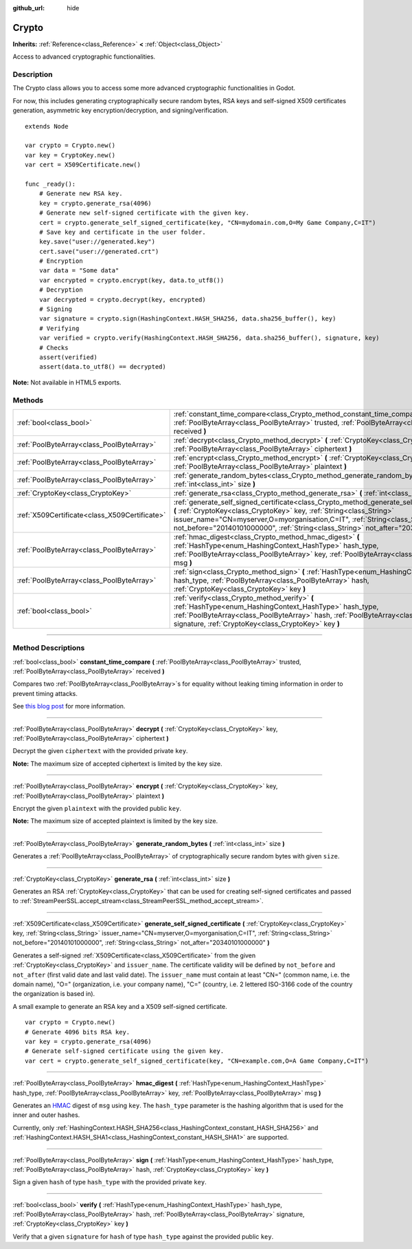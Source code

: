 :github_url: hide

.. DO NOT EDIT THIS FILE!!!
.. Generated automatically from Godot engine sources.
.. Generator: https://github.com/godotengine/godot/tree/3.5/doc/tools/make_rst.py.
.. XML source: https://github.com/godotengine/godot/tree/3.5/doc/classes/Crypto.xml.

.. _class_Crypto:

Crypto
======

**Inherits:** :ref:`Reference<class_Reference>` **<** :ref:`Object<class_Object>`

Access to advanced cryptographic functionalities.

.. rst-class:: classref-introduction-group

Description
-----------

The Crypto class allows you to access some more advanced cryptographic functionalities in Godot.

For now, this includes generating cryptographically secure random bytes, RSA keys and self-signed X509 certificates generation, asymmetric key encryption/decryption, and signing/verification.

::

    extends Node
    
    var crypto = Crypto.new()
    var key = CryptoKey.new()
    var cert = X509Certificate.new()
    
    func _ready():
        # Generate new RSA key.
        key = crypto.generate_rsa(4096)
        # Generate new self-signed certificate with the given key.
        cert = crypto.generate_self_signed_certificate(key, "CN=mydomain.com,O=My Game Company,C=IT")
        # Save key and certificate in the user folder.
        key.save("user://generated.key")
        cert.save("user://generated.crt")
        # Encryption
        var data = "Some data"
        var encrypted = crypto.encrypt(key, data.to_utf8())
        # Decryption
        var decrypted = crypto.decrypt(key, encrypted)
        # Signing
        var signature = crypto.sign(HashingContext.HASH_SHA256, data.sha256_buffer(), key)
        # Verifying
        var verified = crypto.verify(HashingContext.HASH_SHA256, data.sha256_buffer(), signature, key)
        # Checks
        assert(verified)
        assert(data.to_utf8() == decrypted)

\ **Note:** Not available in HTML5 exports.

.. rst-class:: classref-reftable-group

Methods
-------

.. table::
   :widths: auto

   +-----------------------------------------------+-----------------------------------------------------------------------------------------------------------------------------------------------------------------------------------------------------------------------------------------------------------------------------------------------------------------------------------------------+
   | :ref:`bool<class_bool>`                       | :ref:`constant_time_compare<class_Crypto_method_constant_time_compare>` **(** :ref:`PoolByteArray<class_PoolByteArray>` trusted, :ref:`PoolByteArray<class_PoolByteArray>` received **)**                                                                                                                                                     |
   +-----------------------------------------------+-----------------------------------------------------------------------------------------------------------------------------------------------------------------------------------------------------------------------------------------------------------------------------------------------------------------------------------------------+
   | :ref:`PoolByteArray<class_PoolByteArray>`     | :ref:`decrypt<class_Crypto_method_decrypt>` **(** :ref:`CryptoKey<class_CryptoKey>` key, :ref:`PoolByteArray<class_PoolByteArray>` ciphertext **)**                                                                                                                                                                                           |
   +-----------------------------------------------+-----------------------------------------------------------------------------------------------------------------------------------------------------------------------------------------------------------------------------------------------------------------------------------------------------------------------------------------------+
   | :ref:`PoolByteArray<class_PoolByteArray>`     | :ref:`encrypt<class_Crypto_method_encrypt>` **(** :ref:`CryptoKey<class_CryptoKey>` key, :ref:`PoolByteArray<class_PoolByteArray>` plaintext **)**                                                                                                                                                                                            |
   +-----------------------------------------------+-----------------------------------------------------------------------------------------------------------------------------------------------------------------------------------------------------------------------------------------------------------------------------------------------------------------------------------------------+
   | :ref:`PoolByteArray<class_PoolByteArray>`     | :ref:`generate_random_bytes<class_Crypto_method_generate_random_bytes>` **(** :ref:`int<class_int>` size **)**                                                                                                                                                                                                                                |
   +-----------------------------------------------+-----------------------------------------------------------------------------------------------------------------------------------------------------------------------------------------------------------------------------------------------------------------------------------------------------------------------------------------------+
   | :ref:`CryptoKey<class_CryptoKey>`             | :ref:`generate_rsa<class_Crypto_method_generate_rsa>` **(** :ref:`int<class_int>` size **)**                                                                                                                                                                                                                                                  |
   +-----------------------------------------------+-----------------------------------------------------------------------------------------------------------------------------------------------------------------------------------------------------------------------------------------------------------------------------------------------------------------------------------------------+
   | :ref:`X509Certificate<class_X509Certificate>` | :ref:`generate_self_signed_certificate<class_Crypto_method_generate_self_signed_certificate>` **(** :ref:`CryptoKey<class_CryptoKey>` key, :ref:`String<class_String>` issuer_name="CN=myserver,O=myorganisation,C=IT", :ref:`String<class_String>` not_before="20140101000000", :ref:`String<class_String>` not_after="20340101000000" **)** |
   +-----------------------------------------------+-----------------------------------------------------------------------------------------------------------------------------------------------------------------------------------------------------------------------------------------------------------------------------------------------------------------------------------------------+
   | :ref:`PoolByteArray<class_PoolByteArray>`     | :ref:`hmac_digest<class_Crypto_method_hmac_digest>` **(** :ref:`HashType<enum_HashingContext_HashType>` hash_type, :ref:`PoolByteArray<class_PoolByteArray>` key, :ref:`PoolByteArray<class_PoolByteArray>` msg **)**                                                                                                                         |
   +-----------------------------------------------+-----------------------------------------------------------------------------------------------------------------------------------------------------------------------------------------------------------------------------------------------------------------------------------------------------------------------------------------------+
   | :ref:`PoolByteArray<class_PoolByteArray>`     | :ref:`sign<class_Crypto_method_sign>` **(** :ref:`HashType<enum_HashingContext_HashType>` hash_type, :ref:`PoolByteArray<class_PoolByteArray>` hash, :ref:`CryptoKey<class_CryptoKey>` key **)**                                                                                                                                              |
   +-----------------------------------------------+-----------------------------------------------------------------------------------------------------------------------------------------------------------------------------------------------------------------------------------------------------------------------------------------------------------------------------------------------+
   | :ref:`bool<class_bool>`                       | :ref:`verify<class_Crypto_method_verify>` **(** :ref:`HashType<enum_HashingContext_HashType>` hash_type, :ref:`PoolByteArray<class_PoolByteArray>` hash, :ref:`PoolByteArray<class_PoolByteArray>` signature, :ref:`CryptoKey<class_CryptoKey>` key **)**                                                                                     |
   +-----------------------------------------------+-----------------------------------------------------------------------------------------------------------------------------------------------------------------------------------------------------------------------------------------------------------------------------------------------------------------------------------------------+

.. rst-class:: classref-section-separator

----

.. rst-class:: classref-descriptions-group

Method Descriptions
-------------------

.. _class_Crypto_method_constant_time_compare:

.. rst-class:: classref-method

:ref:`bool<class_bool>` **constant_time_compare** **(** :ref:`PoolByteArray<class_PoolByteArray>` trusted, :ref:`PoolByteArray<class_PoolByteArray>` received **)**

Compares two :ref:`PoolByteArray<class_PoolByteArray>`\ s for equality without leaking timing information in order to prevent timing attacks.

See `this blog post <https://paragonie.com/blog/2015/11/preventing-timing-attacks-on-string-comparison-with-double-hmac-strategy>`__ for more information.

.. rst-class:: classref-item-separator

----

.. _class_Crypto_method_decrypt:

.. rst-class:: classref-method

:ref:`PoolByteArray<class_PoolByteArray>` **decrypt** **(** :ref:`CryptoKey<class_CryptoKey>` key, :ref:`PoolByteArray<class_PoolByteArray>` ciphertext **)**

Decrypt the given ``ciphertext`` with the provided private ``key``.

\ **Note:** The maximum size of accepted ciphertext is limited by the key size.

.. rst-class:: classref-item-separator

----

.. _class_Crypto_method_encrypt:

.. rst-class:: classref-method

:ref:`PoolByteArray<class_PoolByteArray>` **encrypt** **(** :ref:`CryptoKey<class_CryptoKey>` key, :ref:`PoolByteArray<class_PoolByteArray>` plaintext **)**

Encrypt the given ``plaintext`` with the provided public ``key``.

\ **Note:** The maximum size of accepted plaintext is limited by the key size.

.. rst-class:: classref-item-separator

----

.. _class_Crypto_method_generate_random_bytes:

.. rst-class:: classref-method

:ref:`PoolByteArray<class_PoolByteArray>` **generate_random_bytes** **(** :ref:`int<class_int>` size **)**

Generates a :ref:`PoolByteArray<class_PoolByteArray>` of cryptographically secure random bytes with given ``size``.

.. rst-class:: classref-item-separator

----

.. _class_Crypto_method_generate_rsa:

.. rst-class:: classref-method

:ref:`CryptoKey<class_CryptoKey>` **generate_rsa** **(** :ref:`int<class_int>` size **)**

Generates an RSA :ref:`CryptoKey<class_CryptoKey>` that can be used for creating self-signed certificates and passed to :ref:`StreamPeerSSL.accept_stream<class_StreamPeerSSL_method_accept_stream>`.

.. rst-class:: classref-item-separator

----

.. _class_Crypto_method_generate_self_signed_certificate:

.. rst-class:: classref-method

:ref:`X509Certificate<class_X509Certificate>` **generate_self_signed_certificate** **(** :ref:`CryptoKey<class_CryptoKey>` key, :ref:`String<class_String>` issuer_name="CN=myserver,O=myorganisation,C=IT", :ref:`String<class_String>` not_before="20140101000000", :ref:`String<class_String>` not_after="20340101000000" **)**

Generates a self-signed :ref:`X509Certificate<class_X509Certificate>` from the given :ref:`CryptoKey<class_CryptoKey>` and ``issuer_name``. The certificate validity will be defined by ``not_before`` and ``not_after`` (first valid date and last valid date). The ``issuer_name`` must contain at least "CN=" (common name, i.e. the domain name), "O=" (organization, i.e. your company name), "C=" (country, i.e. 2 lettered ISO-3166 code of the country the organization is based in).

A small example to generate an RSA key and a X509 self-signed certificate.

::

    var crypto = Crypto.new()
    # Generate 4096 bits RSA key.
    var key = crypto.generate_rsa(4096)
    # Generate self-signed certificate using the given key.
    var cert = crypto.generate_self_signed_certificate(key, "CN=example.com,O=A Game Company,C=IT")

.. rst-class:: classref-item-separator

----

.. _class_Crypto_method_hmac_digest:

.. rst-class:: classref-method

:ref:`PoolByteArray<class_PoolByteArray>` **hmac_digest** **(** :ref:`HashType<enum_HashingContext_HashType>` hash_type, :ref:`PoolByteArray<class_PoolByteArray>` key, :ref:`PoolByteArray<class_PoolByteArray>` msg **)**

Generates an `HMAC <https://en.wikipedia.org/wiki/HMAC>`__ digest of ``msg`` using ``key``. The ``hash_type`` parameter is the hashing algorithm that is used for the inner and outer hashes.

Currently, only :ref:`HashingContext.HASH_SHA256<class_HashingContext_constant_HASH_SHA256>` and :ref:`HashingContext.HASH_SHA1<class_HashingContext_constant_HASH_SHA1>` are supported.

.. rst-class:: classref-item-separator

----

.. _class_Crypto_method_sign:

.. rst-class:: classref-method

:ref:`PoolByteArray<class_PoolByteArray>` **sign** **(** :ref:`HashType<enum_HashingContext_HashType>` hash_type, :ref:`PoolByteArray<class_PoolByteArray>` hash, :ref:`CryptoKey<class_CryptoKey>` key **)**

Sign a given ``hash`` of type ``hash_type`` with the provided private ``key``.

.. rst-class:: classref-item-separator

----

.. _class_Crypto_method_verify:

.. rst-class:: classref-method

:ref:`bool<class_bool>` **verify** **(** :ref:`HashType<enum_HashingContext_HashType>` hash_type, :ref:`PoolByteArray<class_PoolByteArray>` hash, :ref:`PoolByteArray<class_PoolByteArray>` signature, :ref:`CryptoKey<class_CryptoKey>` key **)**

Verify that a given ``signature`` for ``hash`` of type ``hash_type`` against the provided public ``key``.

.. |virtual| replace:: :abbr:`virtual (This method should typically be overridden by the user to have any effect.)`
.. |const| replace:: :abbr:`const (This method has no side effects. It doesn't modify any of the instance's member variables.)`
.. |vararg| replace:: :abbr:`vararg (This method accepts any number of arguments after the ones described here.)`
.. |static| replace:: :abbr:`static (This method doesn't need an instance to be called, so it can be called directly using the class name.)`
